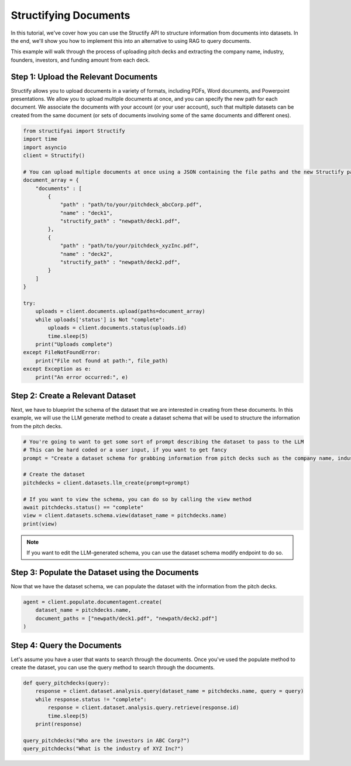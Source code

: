 Structifying Documents
=======================
In this tutorial, we've cover how you can use the Structify API to structure information from documents into datasets.
In the end, we'll show you how to implement this into an alternative to using RAG to query documents.

This example will walk through the process of uploading pitch decks and extracting the company name, industry, founders, investors, and funding amount from each deck.

Step 1: Upload the Relevant Documents
--------------------------------------
Structify allows you to upload documents in a variety of formats, including PDFs, Word documents, and Powerpoint presentations.
We allow you to upload multiple documents at once, and you can specify the new path for each document.
We associate the documents with your account (or your user account), such that multiple datasets can be created from the same document 
(or sets of documents involving some of the same documents and different ones).

.. code-block:: python

    from structifyai import Structify
    import time
    import asyncio
    client = Structify()

    # You can upload multiple documents at once using a JSON containing the file paths and the new Structify paths
    document_array = {
        "documents" : [
            {
                "path" : "path/to/your/pitchdeck_abcCorp.pdf",
                "name" : "deck1",
                "structify_path" : "newpath/deck1.pdf",
            },
            {
                "path" : "path/to/your/pitchdeck_xyzInc.pdf",
                "name" : "deck2",
                "structify_path" : "newpath/deck2.pdf",
            }
        ]
    }

    try:
        uploads = client.documents.upload(paths=document_array)
        while uploads['status'] is Not "complete":
            uploads = client.documents.status(uploads.id)
            time.sleep(5)
        print("Uploads complete")
    except FileNotFoundError:
        print("File not found at path:", file_path)
    except Exception as e:
        print("An error occurred:", e)


Step 2: Create a Relevant Dataset
----------------------------------
Next, we have to blueprint the schema of the dataset that we are interested in creating from these documents.
In this example, we will use the LLM generate method to create a dataset schema that will be used to structure the information from the pitch decks.

.. code-block:: python

    # You're going to want to get some sort of prompt describing the dataset to pass to the LLM
    # This can be hard coded or a user input, if you want to get fancy
    prompt = "Create a dataset schema for grabbing information from pitch decks such as the company name, industry, founders, investors, and funding amount."

    # Create the dataset
    pitchdecks = client.datasets.llm_create(prompt=prompt)

    # If you want to view the schema, you can do so by calling the view method
    await pitchdecks.status() == "complete"
    view = client.datasets.schema.view(dataset_name = pitchdecks.name)
    print(view)

.. note:: 
    If you want to edit the LLM-generated schema, you can use the dataset schema modify endpoint to do so.

Step 3: Populate the Dataset using the Documents
-------------------------------------------------
Now that we have the dataset schema, we can populate the dataset with the information from the pitch decks.

.. code-block:: python

    agent = client.populate.documentagent.create(
        dataset_name = pitchdecks.name, 
        document_paths = ["newpath/deck1.pdf", "newpath/deck2.pdf"]
    )

Step 4: Query the Documents
---------------------------
Let's assume you have a user that wants to search through the documents. 
Once you've used the populate method to create the dataset, you can use the query method to search through the documents.

.. code-block:: python

    def query_pitchdecks(query):
        response = client.dataset.analysis.query(dataset_name = pitchdecks.name, query = query)
        while response.status != "complete":
            response = client.dataset.analysis.query.retrieve(response.id)
            time.sleep(5)
        print(response)

    query_pitchdecks("Who are the investors in ABC Corp?")
    query_pitchdecks("What is the industry of XYZ Inc?")





